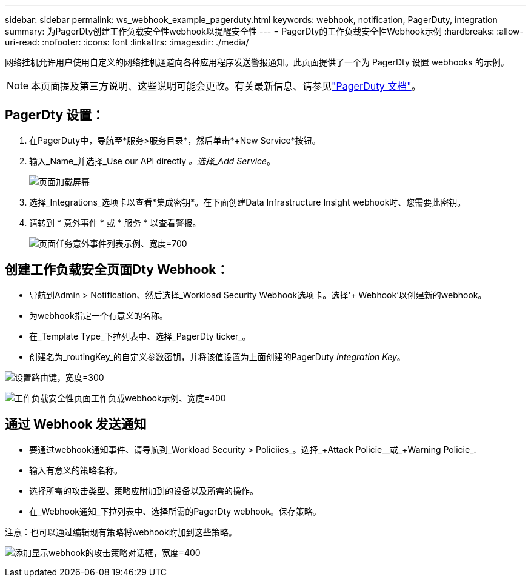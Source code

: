 ---
sidebar: sidebar 
permalink: ws_webhook_example_pagerduty.html 
keywords: webhook, notification, PagerDuty, integration 
summary: 为PagerDty创建工作负载安全性webhook以提醒安全性 
---
= PagerDty的工作负载安全性Webhook示例
:hardbreaks:
:allow-uri-read: 
:nofooter: 
:icons: font
:linkattrs: 
:imagesdir: ./media/


[role="lead"]
网络挂机允许用户使用自定义的网络挂机通道向各种应用程序发送警报通知。此页面提供了一个为 PagerDty 设置 webhooks 的示例。


NOTE: 本页面提及第三方说明、这些说明可能会更改。有关最新信息、请参见link:https://support.pagerduty.com/docs/services-and-integrations["PagerDuty 文档"]。



== PagerDty 设置：

. 在PagerDuty中，导航至*服务>服务目录*，然后单击*+New Service*按钮。
. 输入_Name_并选择_Use our API directly _。选择_Add Service_。
+
image:Webhooks_PagerDutyScreen1.png["页面加载屏幕"]

. 选择_Integrations_选项卡以查看*集成密钥*。在下面创建Data Infrastructure Insight webhook时、您需要此密钥。


. 请转到 * 意外事件 * 或 * 服务 * 以查看警报。
+
image:ws_pagerduty_incidents_list.png["页面任务意外事件列表示例、宽度=700"]





== 创建工作负载安全页面Dty Webhook：

* 导航到Admin > Notification、然后选择_Workload Security Webhook选项卡。选择'+ Webhook'以创建新的webhook。
* 为webhook指定一个有意义的名称。
* 在_Template Type_下拉列表中、选择_PagerDty ticker_。
* 创建名为_routingKey_的自定义参数密钥，并将该值设置为上面创建的PagerDuty _Integration Key_。


image:Webhooks_Custom_Secret_Routing_Key.png["设置路由键，宽度=300"]

image:ws_webhook_pagerduty_example.png["工作负载安全性页面工作负载webhook示例、宽度=400"]



== 通过 Webhook 发送通知

* 要通过webhook通知事件、请导航到_Workload Security > Policiies_。选择_+Attack Policie__或_+Warning Policie_.
* 输入有意义的策略名称。
* 选择所需的攻击类型、策略应附加到的设备以及所需的操作。
* 在_Webhook通知_下拉列表中、选择所需的PagerDty webhook。保存策略。


注意：也可以通过编辑现有策略将webhook附加到这些策略。

image:ws_add_attack_policy.png["添加显示webhook的攻击策略对话框，宽度=400"]
